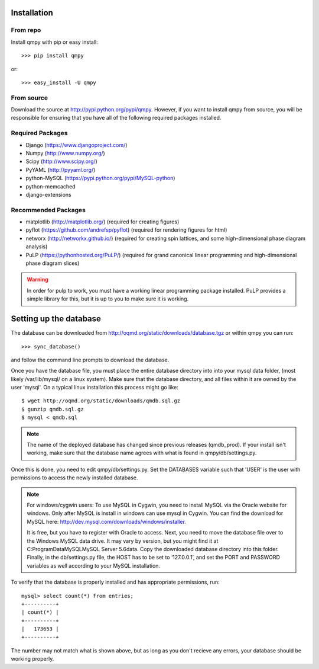 ============
Installation
============

---------
From repo
---------

Install qmpy with pip or easy install::

    >>> pip install qmpy

or:: 

    >>> easy_install -U qmpy

-----------
From source
-----------

Download the source at http://pypi.python.org/pypi/qmpy. However, if you want 
to install qmpy from source, you will be responsible for ensuring that you have 
all of the following required packages installed. 

-----------------
Required Packages
-----------------

* Django (https://www.djangoproject.com/)
* Numpy (http://www.numpy.org/)
* Scipy (http://www.scipy.org/)
* PyYAML (http://pyyaml.org/)
* python-MySQL (https://pypi.python.org/pypi/MySQL-python)
* python-memcached
* django-extensions

--------------------
Recommended Packages
--------------------

* matplotlib (http://matplotlib.org/) (required for creating figures)
* pyflot (https://github.com/andrefsp/pyflot) (required for rendering figures
  for html)
* networx (http://networkx.github.io/) (required for creating spin lattices,
  and some high-dimensional phase diagram analysis)
* PuLP (https://pythonhosted.org/PuLP/) (required for grand canonical linear
  programming and high-dimensional phase diagram slices)

.. warning::
 In order for pulp to work, you must have a working linear programming
 package installed. PuLP provides a simple library for this, but it is 
 up to you to make sure it is working.

=======================
Setting up the database
=======================

The database can be downloaded from
http://oqmd.org/static/downloads/database.tgz or within qmpy you can run::

    >>> sync_database()

and follow the command line prompts to download the database. 

Once you have the database file, you must place the entire database directory 
into into your mysql data folder, (most likely /var/lib/mysql/ on a 
linux system). Make sure that the database directory, and all files within 
it are owned by the user 'mysql'. On a typical linux installation this process
might go like::

    $ wget http://oqmd.org/static/downloads/qmdb.sql.gz
    $ gunzip qmdb.sql.gz
    $ mysql < qmdb.sql

.. note:: 
    The name of the deployed database has changed since previous releases
    (qmdb_prod). If your install isn't working, make sure that the database 
    name agrees with what is found in qmpy/db/settings.py.

Once this is done, you need to edit qmpy/db/settings.py. Set the DATABASES
variable such that 'USER' is the user with permissions to access the newly
installed database. 

.. note:: For windows/cygwin users:
    To use MySQL in Cygwin, you need to install MySQL via the Oracle website for
    windows. Only after MySQL is install in windows can use mysql in Cygwin. You
    can find the download for MySQL here:
    http://dev.mysql.com/downloads/windows/installer.

    It is free, but you have to register with Oracle to access. Next, you need to
    move the database file over to the Windows MySQL data drive. It may vary by
    version, but you might find it at C:\ProgramData\MySQL\MySQL Server 5.6\data.
    Copy the downloaded database directory into this folder. Finally, in the
    db/settings.py file, the HOST has to be set to ‘127.0.0.1’, and set the PORT
    and PASSWORD variables as well according to your MySQL installation.

To verify that the database is properly installed and has appropriate
permissions, run::

    mysql> select count(*) from entries;
    +----------+
    | count(*) |
    +----------+
    |   173653 |
    +----------+

The number may not match what is shown above, but as long as you don't recieve
any errors, your database should be working properly.

